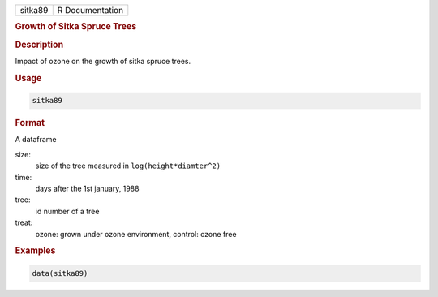 .. container::

   ======= ===============
   sitka89 R Documentation
   ======= ===============

   .. rubric:: Growth of Sitka Spruce Trees
      :name: sitka89

   .. rubric:: Description
      :name: description

   Impact of ozone on the growth of sitka spruce trees.

   .. rubric:: Usage
      :name: usage

   .. code:: R

      sitka89

   .. rubric:: Format
      :name: format

   A dataframe

   size:
      size of the tree measured in ``log(height*diamter^2)``

   time:
      days after the 1st january, 1988

   tree:
      id number of a tree

   treat:
      ozone: grown under ozone environment, control: ozone free

   .. rubric:: Examples
      :name: examples

   .. code:: R

      data(sitka89)
